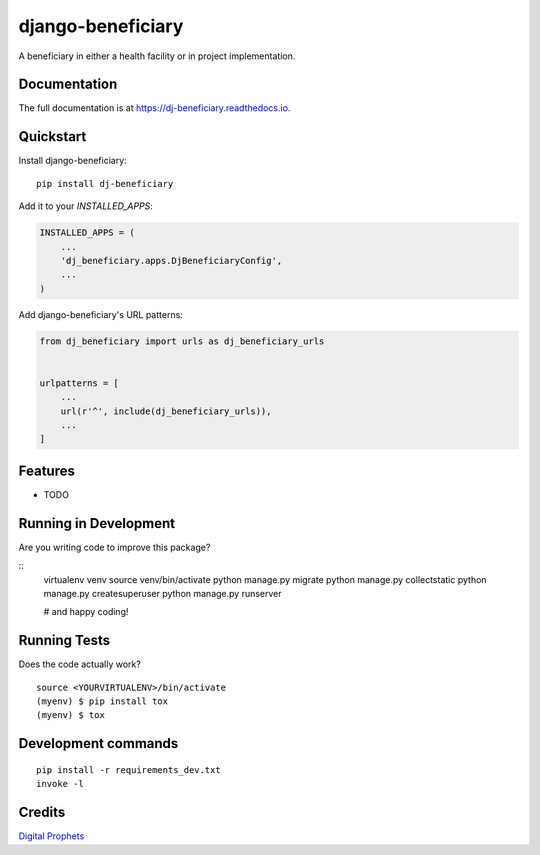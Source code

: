 =============================
django-beneficiary
=============================

.. image:: https://badge.fury.io/py/dj-beneficiary.svg
    :target: https://badge.fury.io/py/dj-beneficiary

.. image:: https://travis-ci.org/sonlinux/dj-beneficiary.svg?branch=master
    :target: https://travis-ci.org/sonlinux/dj-beneficiary

.. image:: https://codecov.io/gh/sonlinux/dj-beneficiary/branch/master/graph/badge.svg
    :target: https://codecov.io/gh/sonlinux/dj-beneficiary

A beneficiary in either a health facility or in project implementation.

Documentation
-------------

The full documentation is at https://dj-beneficiary.readthedocs.io.

Quickstart
----------

Install django-beneficiary::

    pip install dj-beneficiary

Add it to your `INSTALLED_APPS`:

.. code-block:: python

    INSTALLED_APPS = (
        ...
        'dj_beneficiary.apps.DjBeneficiaryConfig',
        ...
    )

Add django-beneficiary's URL patterns:

.. code-block:: python

    from dj_beneficiary import urls as dj_beneficiary_urls


    urlpatterns = [
        ...
        url(r'^', include(dj_beneficiary_urls)),
        ...
    ]

Features
--------

* TODO

Running in Development
----------------------

Are you writing code to improve this package?

::
    virtualenv venv
    source venv/bin/activate
    python manage.py migrate
    python manage.py collectstatic
    python manage.py createsuperuser
    python manage.py runserver

    # and happy coding!

Running Tests
-------------

Does the code actually work?

::

    source <YOURVIRTUALENV>/bin/activate
    (myenv) $ pip install tox
    (myenv) $ tox


Development commands
---------------------

::

    pip install -r requirements_dev.txt
    invoke -l


Credits
-------

`Digital Prophets <https://digiprophets.com>`__
